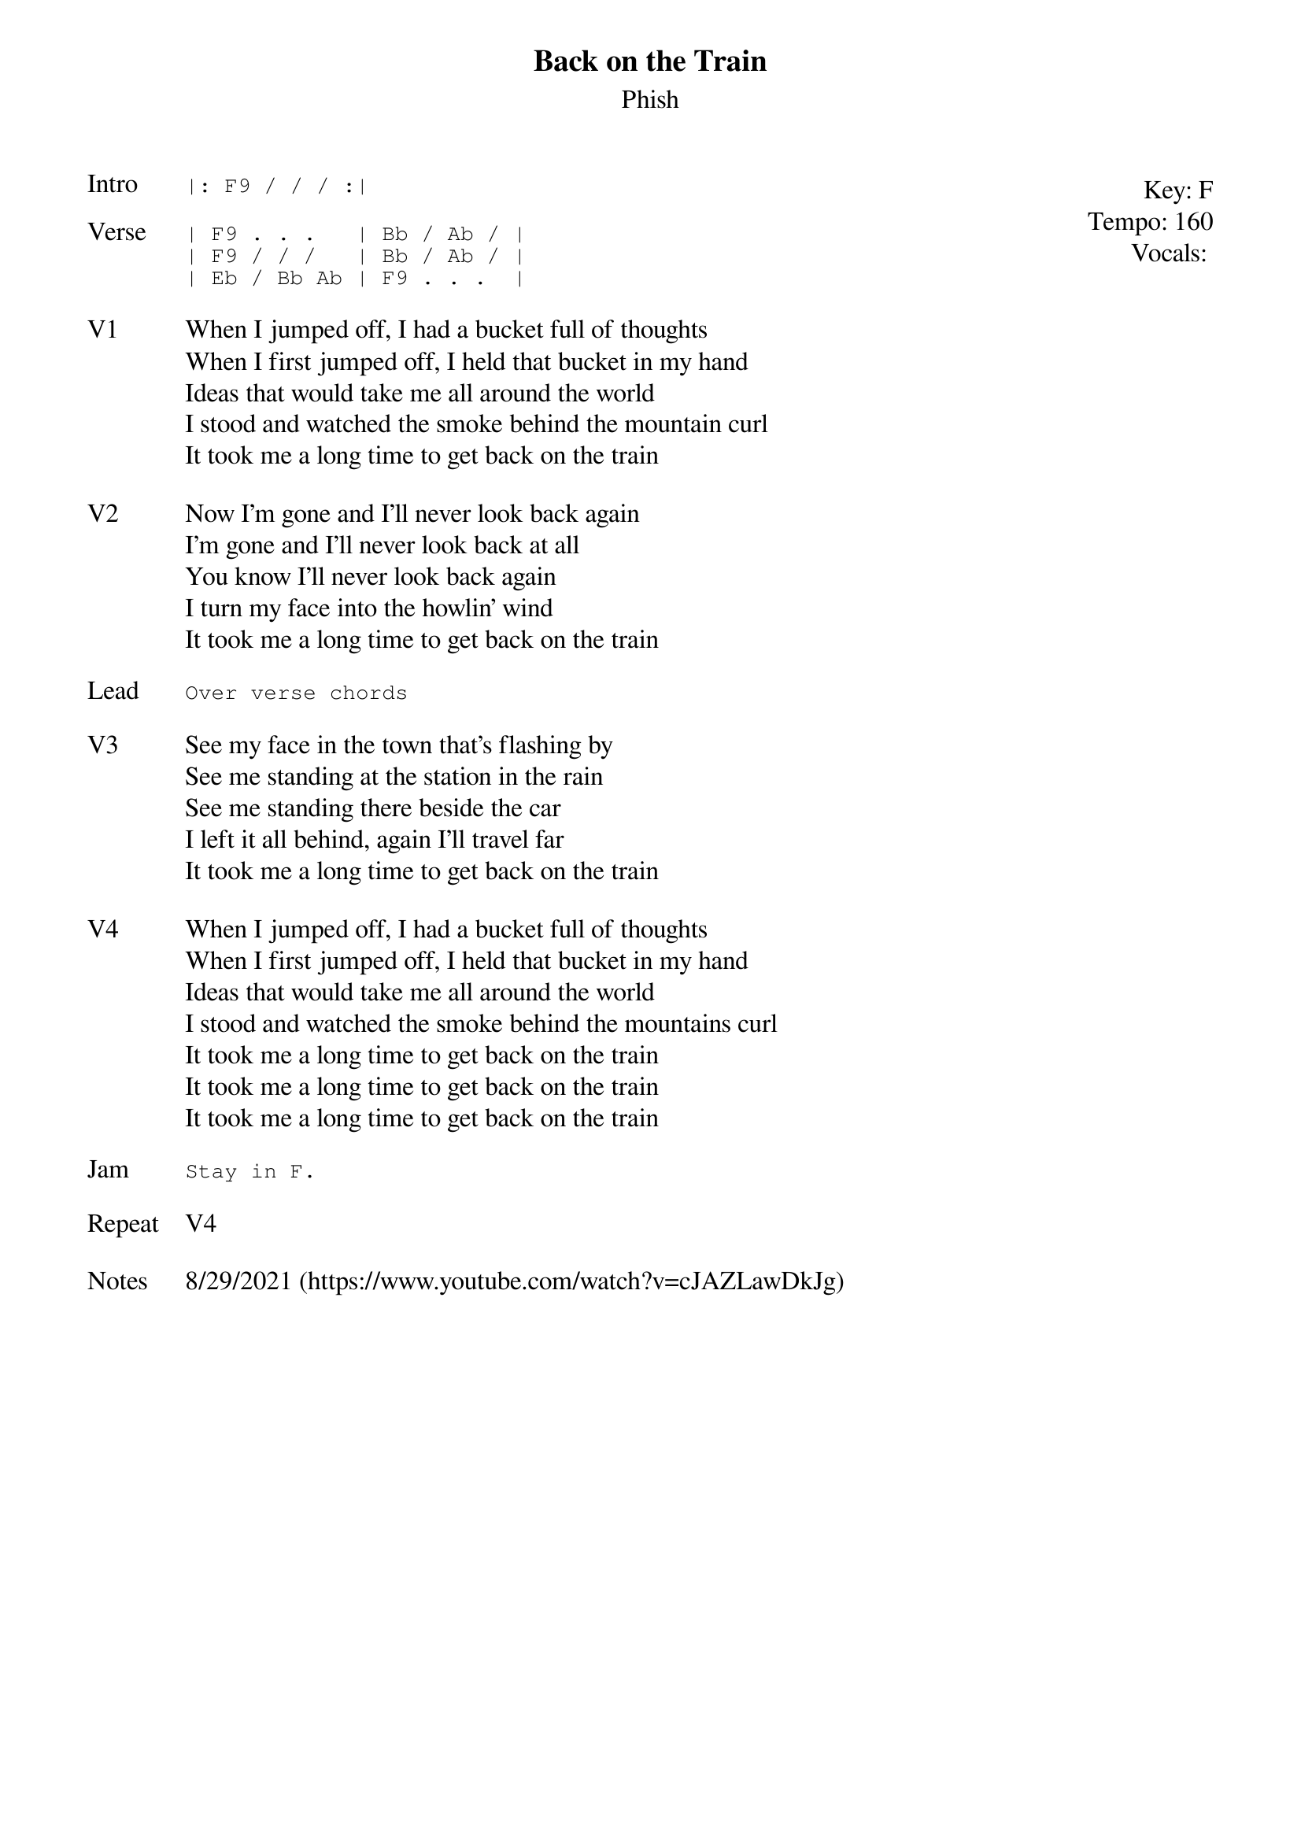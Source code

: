 {t: Back on the Train}
{st: Phish}
{key: F}
{tempo: 160}
{meta: vocals PJ}
{meta: timing 06min}

{start_of_textblock label="" flush="right" anchor="line" x="100%"}
Key: %{key}
Tempo: %{tempo}
Vocals: %{vocals}
{end_of_textblock}
{sot: Intro}
|: F9 / / / :|
{eot}

{sot: Verse}
| F9 . . .   | Bb / Ab / |
| F9 / / /   | Bb / Ab / |
| Eb / Bb Ab | F9 . . .  |
{eot}

{sov: V1}
When I jumped off, I had a bucket full of thoughts
When I first jumped off, I held that bucket in my hand
Ideas that would take me all around the world
I stood and watched the smoke behind the mountain curl
It took me a long time to get back on the train
{eov}

{sov: V2}
Now I'm gone and I'll never look back again
I'm gone and I'll never look back at all
You know I'll never look back again
I turn my face into the howlin' wind
It took me a long time to get back on the train
{eov}

{sot: Lead}
Over verse chords
{eot}

{sov: V3}
See my face in the town that's flashing by
See me standing at the station in the rain
See me standing there beside the car
I left it all behind, again I'll travel far
It took me a long time to get back on the train
{eov}

{sov: V4}
When I jumped off, I had a bucket full of thoughts
When I first jumped off, I held that bucket in my hand
Ideas that would take me all around the world
I stood and watched the smoke behind the mountains curl
It took me a long time to get back on the train
It took me a long time to get back on the train
It took me a long time to get back on the train
{eov}

{sot: Jam}
Stay in F.
{eot}

{sov: Repeat}
V4
{eov}

{sov: Notes}
8/29/2021 (https://www.youtube.com/watch?v=cJAZLawDkJg)
{eov}
